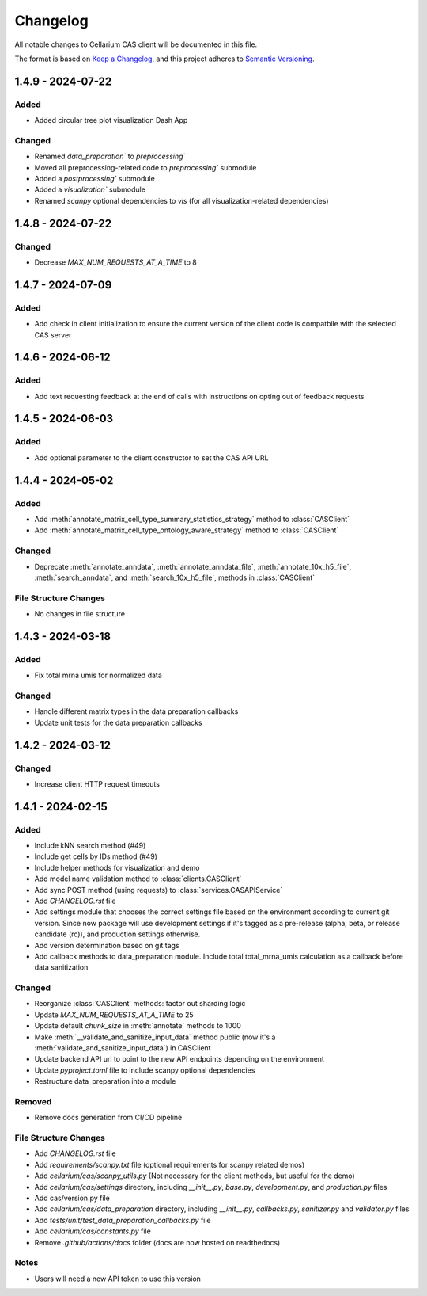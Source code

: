 Changelog
#########

All notable changes to Cellarium CAS client will be documented in this file.

The format is based on `Keep a Changelog <https://keepachangelog.com/en/1.0.0/>`_,
and this project adheres to `Semantic Versioning <https://semver.org/spec/v2.0.0.html>`_.


1.4.9 - 2024-07-22
------------------

Added
~~~~~
- Added circular tree plot visualization Dash App

Changed
~~~~~~~
- Renamed `data_preparation`` to `preprocessing``
- Moved all preprocessing-related code to `preprocessing`` submodule
- Added a `postprocessing`` submodule
- Added a `visualization`` submodule
- Renamed `scanpy` optional dependencies to `vis` (for all visualization-related dependencies)


1.4.8 - 2024-07-22
------------------

Changed
~~~~~~~

- Decrease `MAX_NUM_REQUESTS_AT_A_TIME` to 8


1.4.7 - 2024-07-09
------------------

Added
~~~~~
- Add check in client initialization to ensure the current version of the client code is compatbile with the selected CAS server

1.4.6 - 2024-06-12
------------------

Added
~~~~~
- Add text requesting feedback at the end of calls with instructions on opting out of feedback requests


1.4.5 - 2024-06-03
------------------

Added
~~~~~
- Add optional parameter to the client constructor to set the CAS API URL

1.4.4 - 2024-05-02
------------------

Added
~~~~~
- Add :meth:`annotate_matrix_cell_type_summary_statistics_strategy` method to :class:`CASClient`
- Add :meth:`annotate_matrix_cell_type_ontology_aware_strategy` method to :class:`CASClient`

Changed
~~~~~~~
- Deprecate :meth:`annotate_anndata`, :meth:`annotate_anndata_file`, :meth:`annotate_10x_h5_file`, :meth:`search_anndata`, and :meth:`search_10x_h5_file`,  methods in :class:`CASClient`

File Structure Changes
~~~~~~~~~~~~~~~~~~~~~~
- No changes in file structure

1.4.3 - 2024-03-18
------------------

Added
~~~~~
- Fix total mrna umis for normalized data

Changed
~~~~~~~
- Handle different matrix types in the data preparation callbacks
- Update unit tests for the data preparation callbacks

1.4.2 - 2024-03-12
------------------

Changed
~~~~~~~
- Increase client HTTP request timeouts

1.4.1 - 2024-02-15
------------------

Added
~~~~~
- Include kNN search method (#49)
- Include get cells by IDs method (#49)
- Include helper methods for visualization and demo
- Add model name validation method to :class:`clients.CASClient`
- Add sync POST method (using requests) to :class:`services.CASAPIService`
- Add `CHANGELOG.rst` file
- Add settings module that chooses the correct settings file based on the environment according to current git version. Since now package will use development settings if it's tagged as a pre-release (alpha, beta, or release candidate (rc)), and production settings otherwise.
- Add version determination based on git tags
- Add callback methods to data_preparation module. Include total total_mrna_umis calculation as a callback before data sanitization

Changed
~~~~~~~
- Reorganize :class:`CASClient` methods: factor out sharding logic
- Update `MAX_NUM_REQUESTS_AT_A_TIME` to 25
- Update default `chunk_size` in :meth:`annotate` methods to 1000
- Make :meth:`__validate_and_sanitize_input_data` method public (now it's a :meth:`validate_and_sanitize_input_data`) in CASClient
- Update backend API url to point to the new API endpoints depending on the environment
- Update `pyproject.toml` file to include scanpy optional dependencies
- Restructure data_preparation into a module

Removed
~~~~~~~
- Remove docs generation from CI/CD pipeline

File Structure Changes
~~~~~~~~~~~~~~~~~~~~~~
- Add `CHANGELOG.rst` file
- Add `requirements/scanpy.txt` file (optional requirements for scanpy related demos)
- Add `cellarium/cas/scanpy_utils.py` (Not necessary for the client methods, but useful for the demo)
- Add `cellarium/cas/settings` directory, including `__init__.py`, `base.py`, `development.py`, and `production.py` files
- Add cas/version.py file
- Add `cellarium/cas/data_preparation` directory, including `__init__.py`, `callbacks.py`, `sanitizer.py` and `validator.py` files
- Add `tests/unit/test_data_preparation_callbacks.py` file
- Add `cellarium/cas/constants.py` file
- Remove `.github/actions/docs` folder (docs are now hosted on readthedocs)

Notes
~~~~~
- Users will need a new API token to use this version
